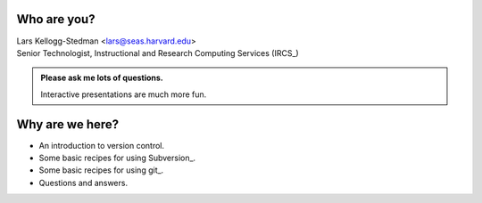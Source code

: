 Who are you?
============

| Lars Kellogg-Stedman <lars@seas.harvard.edu>
| Senior Technologist, Instructional and Research Computing Services (IRCS_)

.. admonition:: **Please ask me lots of questions.**

   Interactive presentations are much more fun.

Why are we here?
================

- An introduction to version control.
- Some basic recipes for using Subversion_.
- Some basic recipes for using git_.
- Questions and answers.
